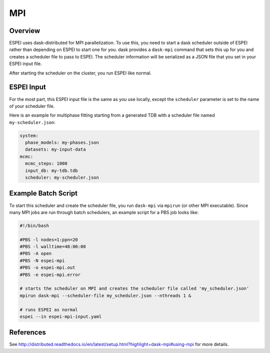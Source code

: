 .. _MPI:

===
MPI
===

Overview
========

ESPEI uses dask-distributed for MPI parallelization.
To use this, you need to start a dask scheduler outside of ESPEI rather than depending on ESPEI to start one for you.
dask provides a ``dask-mpi`` command that sets this up for you and creates a scheduler file to pass to ESPEI.
The scheduler information will be serialized as a JSON file that you set in your ESPEI input file.

After starting the scheduler on the cluster, you run ESPEI like normal.


ESPEI Input
===========

For the most part, this ESPEI input file is the same as you use locally, except the ``scheduler`` parameter is set to the name of your scheduler file.

Here is an example for multiphase fitting starting from a generated TDB with a scheduler file named ``my-scheduler.json``:

.. code-block:: YAML

    system:
      phase_models: my-phases.json
      datasets: my-input-data
    mcmc:
      mcmc_steps: 1000
      input_db: my-tdb.tdb
      scheduler: my-scheduler.json


Example Batch Script
====================

To start this scheduler and create the scheduler file, you run ``dask-mpi`` via ``mpirun`` (or other MPI executable).
Since many MPI jobs are run through batch schedulers, an example script for a PBS job looks like:

.. code-block:: bash

    #!/bin/bash

    #PBS -l nodes=1:ppn=20
    #PBS -l walltime=48:00:00
    #PBS -A open
    #PBS -N espei-mpi
    #PBS -o espei-mpi.out
    #PBS -e espei-mpi.error

    # starts the scheduler on MPI and creates the scheduler file called 'my_scheduler.json'
    mpirun dask-mpi --scheduler-file my_scheduler.json --nthreads 1 &

    # runs ESPEI as normal
    espei --in espei-mpi-input.yaml

References
==========

See http://distributed.readthedocs.io/en/latest/setup.html?highlight=dask-mpi#using-mpi for more details.
